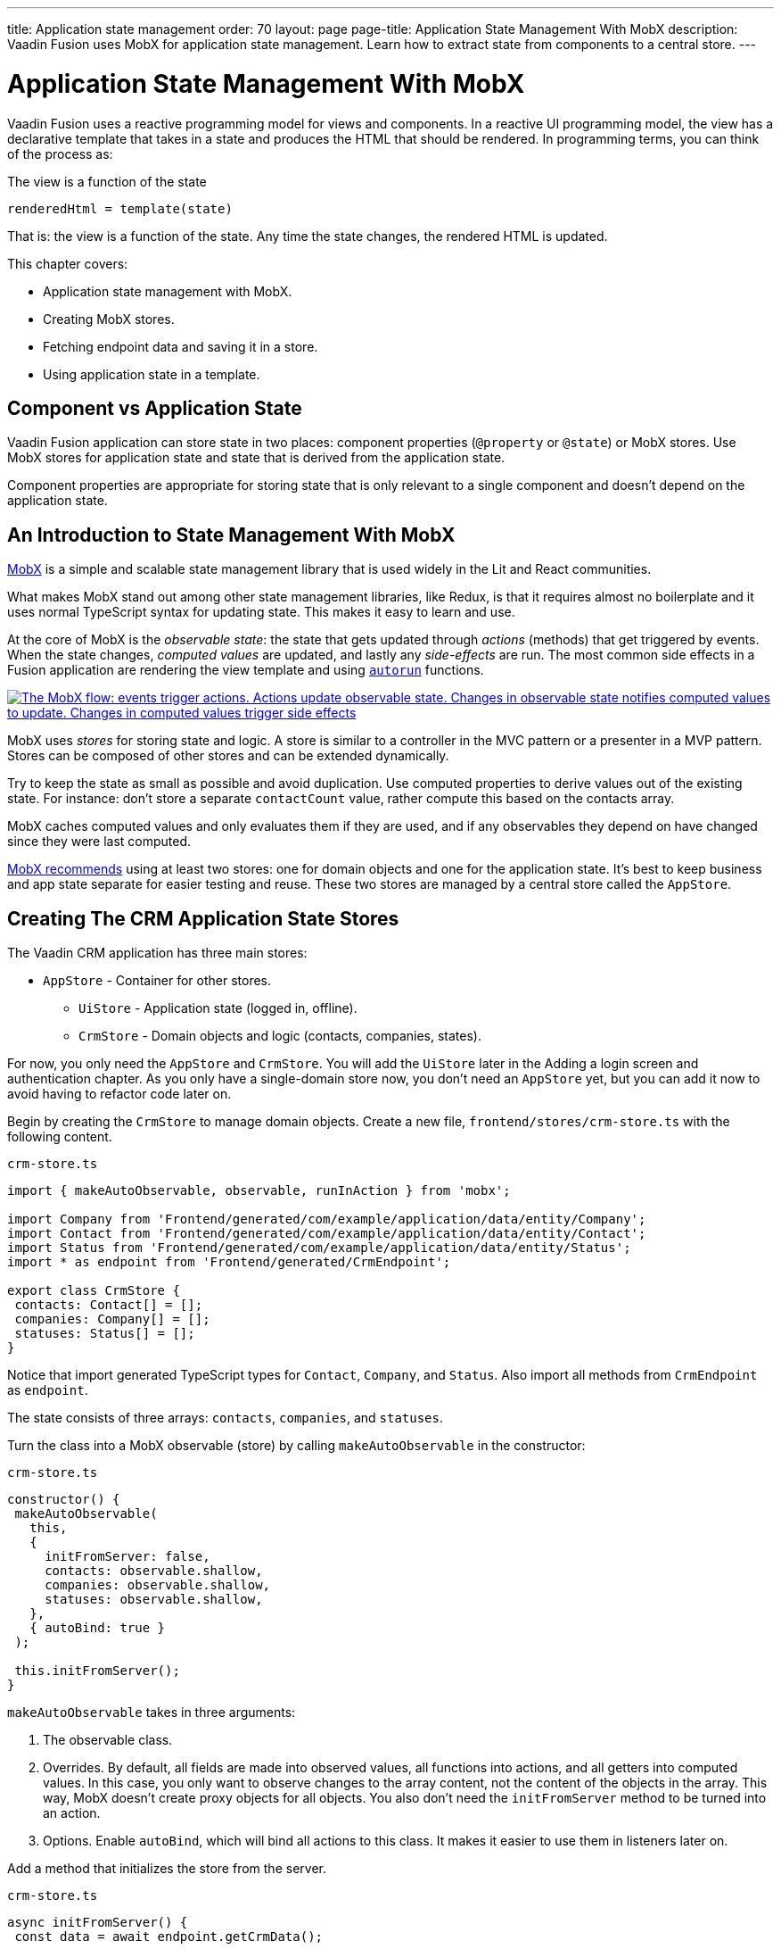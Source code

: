 ---
title: Application state management
order: 70
layout: page
page-title: Application State Management With MobX
description: Vaadin Fusion uses MobX for application state management. Learn how to extract state from components to a central store.
---

= Application State Management With MobX

Vaadin Fusion uses a reactive programming model for views and components.
In a reactive UI programming model, the view has a declarative template that takes in a state and produces the HTML that should be rendered.
In programming terms, you can think of the process as:

.The view is a function of the state
----
renderedHtml = template(state)
----

That is: the view is a function of the state.
Any time the state changes, the rendered HTML is updated.

This chapter covers:

* Application state management with MobX.
* Creating MobX stores.
* Fetching endpoint data and saving it in a store.
* Using application state in a template.

== Component vs Application State

Vaadin Fusion application can store state in two places: component properties (`@property` or `@state`) or MobX stores.
Use MobX stores for application state and state that is derived from the application state.

Component properties are appropriate for storing state that is only relevant to a single component and doesn't depend on the application state.

== An Introduction to State Management With MobX

https://mobx.js.org/[MobX] is a simple and scalable state management library that is used widely in the Lit and React communities.

What makes MobX stand out among other state management libraries, like Redux, is that it requires almost no boilerplate and it uses normal TypeScript syntax for updating state.
This makes it easy to learn and use.

At the core of MobX is the _observable state_: the state that gets updated through _actions_ (methods) that get triggered by events.
When the state changes, _computed values_ are updated, and lastly any _side-effects_ are run.
The most common side effects in a Fusion application are rendering the view template and using https://mobx.js.org/reactions.html[`autorun`] functions.

[link=images/mobx-diagram.png]
image::images/mobx-diagram.png[The MobX flow: events trigger actions. Actions update observable state. Changes in observable state notifies computed values to update. Changes in computed values trigger side effects, like rendering.]

MobX uses _stores_ for storing state and logic.
A store is similar to a controller in the MVC pattern or a presenter in a MVP pattern.
Stores can be composed of other stores and can be extended dynamically.

Try to keep the state as small as possible and avoid duplication.
Use computed properties to derive values out of the existing state.
For instance: don't store a separate `contactCount` value, rather compute this based on the contacts array.

MobX caches computed values and only evaluates them if they are used, and if any observables they depend on have changed since they were last computed.

https://mobx.js.org/defining-data-stores.html#combining-multiple-stores[MobX recommends] using at least two stores: one for domain objects and one for the application state.
It's best to keep business and app state separate for easier testing and reuse.
These two stores are managed by a central store called the `AppStore`.

== Creating The CRM Application State Stores

The Vaadin CRM application has three main stores:

* `AppStore` - Container for other stores.
** `UiStore` - Application state (logged in, offline).
** `CrmStore` - Domain objects and logic (contacts, companies, states).

For now, you only need the `AppStore` and `CrmStore`.
You will add the `UiStore` later in the Adding a login screen and authentication chapter.
As you only have a single-domain store now, you don't need an `AppStore` yet, but you can add it now to avoid having to refactor code later on.

Begin by creating the `CrmStore` to manage domain objects.
Create a new file, `frontend/stores/crm-store.ts` with the following content.

.`crm-store.ts`
[source,typescript]
----
import { makeAutoObservable, observable, runInAction } from 'mobx';

import Company from 'Frontend/generated/com/example/application/data/entity/Company';
import Contact from 'Frontend/generated/com/example/application/data/entity/Contact';
import Status from 'Frontend/generated/com/example/application/data/entity/Status';
import * as endpoint from 'Frontend/generated/CrmEndpoint';

export class CrmStore {
 contacts: Contact[] = [];
 companies: Company[] = [];
 statuses: Status[] = [];
}
----

Notice that import generated TypeScript types for `Contact`, `Company`, and `Status`.
Also import all methods from `CrmEndpoint` as `endpoint`.

The state consists of three arrays: `contacts`, `companies`, and `statuses`.

Turn the class into a MobX observable (store) by calling `makeAutoObservable` in the constructor:

.`crm-store.ts`
[source,typescript]
----
constructor() {
 makeAutoObservable(
   this,
   {
     initFromServer: false,
     contacts: observable.shallow,
     companies: observable.shallow,
     statuses: observable.shallow,
   },
   { autoBind: true }
 );

 this.initFromServer();
}
----

`makeAutoObservable` takes in three arguments:

1. The observable class.
2. Overrides.
By default, all fields are made into observed values, all functions into actions, and all getters into computed values.
In this case, you only want to observe changes to the array content, not the content of the objects in the array.
This way, MobX doesn't create proxy objects for all objects.
You also don't need the `initFromServer` method to be turned into an action.
3. Options. Enable `autoBind`, which will bind all actions to this class.
It makes it easier to use them in listeners later on.

Add a method that initializes the store from the server.

.`crm-store.ts`
[source,typescript]
----
async initFromServer() {
 const data = await endpoint.getCrmData();

 runInAction(() => {
   this.contacts = data.contacts;
   this.companies = data.companies;
   this.statuses = data.statuses;
 });
}
----

`initFromServer` is an https://developer.mozilla.org/en-US/docs/Learn/JavaScript/Asynchronous/Async_await[`async`] method.
`async` methods can use the `await` keyword to suspend the execution until a `Promise` resolves.
`async` methods make it easier to write non-blocking asynchronous code.

Observables need to be updated through actions.
Normally, all methods on the store are actions.
But asynchronous code needs to be handled slightly differently.
Because the `await` keyword causes the execution to suspend, the original action is no longer active when the value is returned.
You can work around this by either having a separate method just for setting the values, or by using `runInAction` to explicitly run the state update in an action.

Lastly, add the following to `frontend/stores/app-store.ts:

.`app-store.ts`
[source,typescript]
----
import { CrmStore } from "./crm-store";

export class AppStore {
 crmStore = new CrmStore();
}

export const appStore = new AppStore();
export const crmStore = appStore.crmStore;
----

The purpose of the app store is to ensure that you only have one instance of the stores and that they are in sync.
Export the `crmStore` member for convenience.
This way, you can import and use `crmStore` instead of `appStore.crmStore`, while still ensuring that you only work with one set of stores.

== Using a MobX Store From a View Template

Now that you have a store that contains the state, you can use it to display contacts in the list view grid.

First, import the store into the list view:

.`list-view.ts`
[source,typescript]
----
import { crmStore } from 'Frontend/stores/app-store';
----

Next, update the template.
Use a property binding on `vaadin-grid` to bind the contacts state to the `items` property.

.`list-view.ts`
[source,html]
----
<vaadin-grid class="grid h-full" .items="${crmStore.contacts}">
----

In your browser, you should now see all the contacts listed in the grid.
If you don't have the development server running, start it with the `mvn` command from the command line.

image::images/list-view-with-populated-grid.png[List view showing contacts in the data grid]
